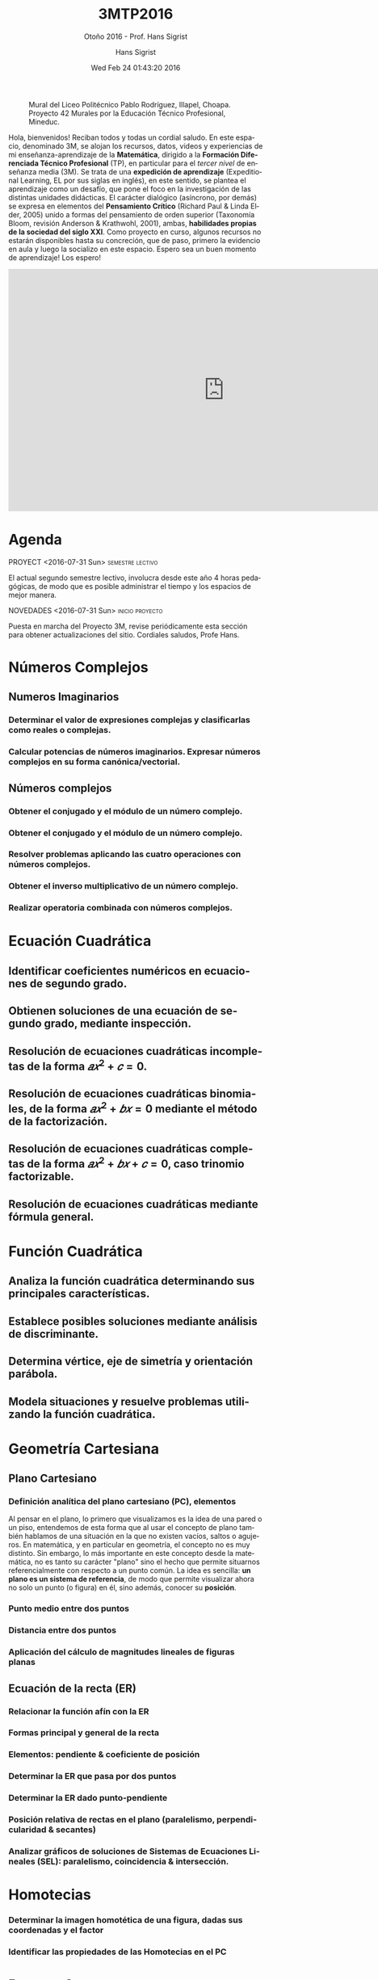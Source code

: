 #+TITLE: 3MTP2016
#+AUTHOR: Hans Sigrist
#+EMAIL: hsigrist@gmail.com
#+DATE: Wed Feb 24 01:43:20 2016
#+OPTIONS: html-link-use-abs-url:nil html-postamble:t
#+OPTIONS: html-preamble:t html-scripts:t html-style:t
#+OPTIONS: html5-fancy:nil tex:t
#+OPTIONS: toc:nil num:t
#+HTML_DOCTYPE: xhtml-strict
#+HTML_CONTAINER: div
#+DESCRIPTION: Página del tercer nivel (3M) de enseñanza-aprendizaje de la Formación Diferenciada Técnico Profesional (TP).
#+KEYWORDS: enseñanza media, tercero medio, matemática, técnico profesional, TP, 3M, habilidades blandas, pensamiento crítico, habilidades siglo XXI
#+HTML_LINK_HOME: http://hsigrist.github.io
#+HTML_LINK_UP: http://hsigrist.github.io/docencia/
#+HTML_MATHJAX: path:"https://cdn.mathjax.org/mathjax/latest/MathJax.js?config=TeX-AMS-MML_HTMLorMML"
#+HTML_HEAD: <link rel="stylesheet" href="grump3mtp2016.css" />
#+HTML_HEAD_EXTRA: <meta name="robots" content="INDEX,NOFOLLOW" />
#+SUBTITLE: Otoño 2016 - Prof. Hans Sigrist
#+LANGUAGE: es

#+NAME: file:42murales_ilapel
#+CAPTION: Mural del Liceo Politécnico Pablo Rodríguez, Illapel, Choapa. Proyecto 42 Murales por la Educación Técnico Profesional, Mineduc.
[[file:42murales_illapel.png]]

#+BEGIN_ABSTRACT
Hola, bienvenidos! Reciban todos y todas un cordial saludo. En este espacio, denominado 3M, se alojan los recursos, datos, videos y experiencias de mi enseñanza-aprendizaje de la *Matemática*, dirigido a la *Formación Diferenciada Técnico Profesional* (TP), en particular para el /tercer nivel/ de enseñanza media (3M). Se trata de una *expedición de aprendizaje* (Expeditional Learning, EL por sus siglas en inglés), en este sentido, se plantea el aprendizaje como un desafío, que pone el foco en la investigación de las distintas unidades didácticas. El carácter dialógico (asíncrono, por demás) se expresa en elementos del *Pensamiento Crítico* (Richard Paul & Linda Elder, 2005) unido a formas del pensamiento de orden superior (Taxonomía Bloom, revisión Anderson & Krathwohl, 2001), ambas, *habilidades propias de la sociedad del siglo XXI*. Como proyecto en curso, algunos recursos no estarán disponibles hasta su concreción, que de paso, primero la evidencio en aula y luego la socializo en este espacio. Espero sea un buen momento de aprendizaje! Los espero!
#+END_ABSTRACT

#+BEGIN_HTML
<iframe width="853" height="480" src="https://www.youtube.com/embed/8p57txjWvn4?rel=0" frameborder="0" allowfullscreen></iframe>
#+END_HTML

#+TOC: headlines 1

* Agenda
****** PROYECT <2016-07-31 Sun>                            :semestre:lectivo:
DEADLINE: <2016-12-02 Fri> SCHEDULED: <2016-07-18 Mon>
:PROPERTIES:
:UNNUMBERED: t
:END:
El actual segundo semestre lectivo, involucra desde este año 4 horas pedagógicas, de modo que es posible administrar el tiempo y los espacios de mejor manera. 
****** NOVEDADES <2016-07-31 Sun>                      :inicio:proyecto:
:PROPERTIES:
:UNNUMBERED: t
:END:
Puesta en marcha del Proyecto 3M, revise periódicamente esta sección para obtener actualizaciones del sitio. Cordiales saludos, Profe Hans.

* Números Complejos
#+TOC: headlines 3 local
** Numeros Imaginarios 
*** Determinar el valor de expresiones complejas y clasificarlas como reales o complejas.
*** Calcular potencias de números imaginarios. Expresar números complejos en su forma canónica/vectorial.
** Números complejos
*** Obtener el conjugado y el módulo de un número complejo.
*** Obtener el conjugado y el módulo de un número complejo.
*** Resolver problemas aplicando las cuatro operaciones con números complejos.
*** Obtener el inverso multiplicativo de un número complejo.
*** Realizar operatoria combinada con números complejos.
* Ecuación Cuadrática
#+TOC: headlines 3 local
** Identificar coeficientes numéricos en ecuaciones de segundo grado.
** Obtienen soluciones de una ecuación de segundo grado, mediante inspección.
** Resolución de ecuaciones cuadráticas incompletas de la forma $𝑎𝑥^{2}+𝑐=0$.
** Resolución de ecuaciones cuadráticas binomiales, de la forma $𝑎𝑥^{2}+𝑏𝑥=0$ mediante el método de la factorización.
** Resolución de ecuaciones cuadráticas completas de la forma $𝑎𝑥^{2} + 𝑏𝑥 + 𝑐 = 0$, caso trinomio factorizable.
** Resolución de ecuaciones cuadráticas mediante fórmula general.
* Función Cuadrática
#+TOC: headlines 3 local
** Analiza la función cuadrática determinando sus principales características.
** Establece posibles soluciones mediante análisis de discriminante.
** Determina vértice, eje de simetría y orientación parábola.
** Modela situaciones y resuelve problemas utilizando la función cuadrática.
* Geometría Cartesiana
#+TOC: headlines 3 local
** Plano Cartesiano
*** Definición analítica del plano cartesiano (PC), elementos
Al pensar en el plano, lo primero que visualizamos es la idea de una pared o un piso, entendemos de esta forma que al usar el concepto de plano también hablamos de una situación en la que no existen vacíos, saltos o agujeros. En matemática, y en particular en geometría, el concepto no es muy distinto. Sin embargo, lo más importante en este concepto desde la matemática, no es tanto su carácter "plano" sino el hecho que permite situarnos referencialmente con respecto a un punto común. La idea es sencilla: *un plano es un sistema de referencia*, de modo que permite visualizar ahora no solo un punto (o figura) en él, sino además, conocer su *posición*.

*** Punto medio entre dos puntos
*** Distancia entre dos puntos
*** Aplicación del cálculo de magnitudes lineales de figuras planas
** Ecuación de la recta (ER)
*** Relacionar la función afín con la ER
*** Formas principal y general de la recta
*** Elementos: pendiente & coeficiente de posición
*** Determinar la ER que pasa por dos puntos
*** Determinar la ER dado punto-pendiente
*** Posición relativa de rectas en el plano (paralelismo, perpendicularidad & secantes)
*** Analizar gráficos de soluciones de Sistemas de Ecuaciones Lineales (SEL): paralelismo, coincidencia & intersección.
* Homotecias
#+TOC: headlines 3 local
*** Determinar la imagen homotética de una figura, dadas sus coordenadas y el factor
*** Identificar las propiedades de las Homotecias en el PC
* Datos y Azar
#+TOC: headlines 3 local
** Concepto de Probabilidad Clásica (Laplace)
** Probabilidad Condicionada
*** Cálculo de probabilidad condicionada, diferencia de probabilidades de sucesos independientes.
*** Cálculo de probabilidad de sucesos dependientes.
** Función de probabilidad
*** Definición de función de probabilidad
*** Definición de función de distribución
*** Representación gráfica de la distribución de probabilidad y de distribución
** Varianza & desviación estándar
*** Definición a partir de los conceptos de media ponderada el concepto de varianza y de desviación estándar.
